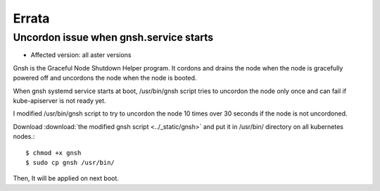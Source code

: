 Errata
=======

Uncordon issue when gnsh.service starts
----------------------------------------

* Affected version: all aster versions

Gnsh is the Graceful Node Shutdown Helper program.
It cordons and drains the node when the node is gracefully powered off and
uncordons the node when the node is booted.

When gnsh systemd service starts at boot,
/usr/bin/gnsh script tries to uncordon the node only once and 
can fail if kube-apiserver is not ready yet.

I modified /usr/bin/gnsh script to try to uncordon the node 
10 times over 30 seconds if the node is not uncordoned.

Download :download:`the modified gnsh script <../_static/gnsh>` and
put it in /usr/bin/ directory on all kubernetes nodes.::

    $ chmod +x gnsh
    $ sudo cp gnsh /usr/bin/

Then, It will be applied on next boot.


